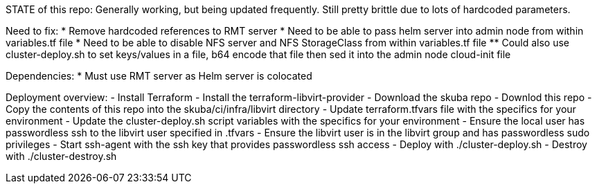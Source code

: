 STATE of this repo: Generally working, but being updated frequently. Still pretty brittle due to lots of hardcoded parameters.


Need to fix:
* Remove hardcoded references to RMT server
* Need to be able to pass helm server into admin node from within variables.tf file
* Need to be able to disable NFS server and NFS StorageClass from within variables.tf file
** Could also use cluster-deploy.sh to set keys/values in a file, b64 encode that file then sed it into the admin node cloud-init file

Dependencies:
* Must use RMT server as Helm server is colocated 

Deployment overview:
- Install Terraform
- Install the terraform-libvirt-provider
- Download the skuba repo
- Downlod this repo
- Copy the contents of this  repo into the skuba/ci/infra/libvirt directory
- Update terraform.tfvars file with the specifics for your environment
- Update the cluster-deploy.sh script variables with the specifics for your environment
- Ensure the local user has passwordless ssh to the libvirt user specified in .tfvars
- Ensure the libvirt user is in the libvirt group and has passwordless sudo privileges
- Start ssh-agent with the ssh key that provides passwordless ssh access
- Deploy with ./cluster-deploy.sh
- Destroy with ./cluster-destroy.sh

